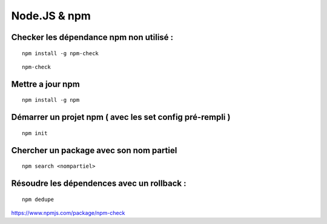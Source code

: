 
Node.JS & npm
===================

Checker les dépendance npm non utilisé :
-------------------

::

  npm install -g npm-check
  
::

  npm-check
  
Mettre a jour npm
--------------------

::

  npm install -g npm
  
Démarrer un projet npm ( avec les set config pré-rempli )
-----------------------

::

  npm init
  
Chercher un package avec son nom partiel 
----------------------------

::

  npm search <nompartiel>


Résoudre les dépendences avec un rollback :
--------------------------

::

  npm dedupe
  
  
  
  
https://www.npmjs.com/package/npm-check
  


  
